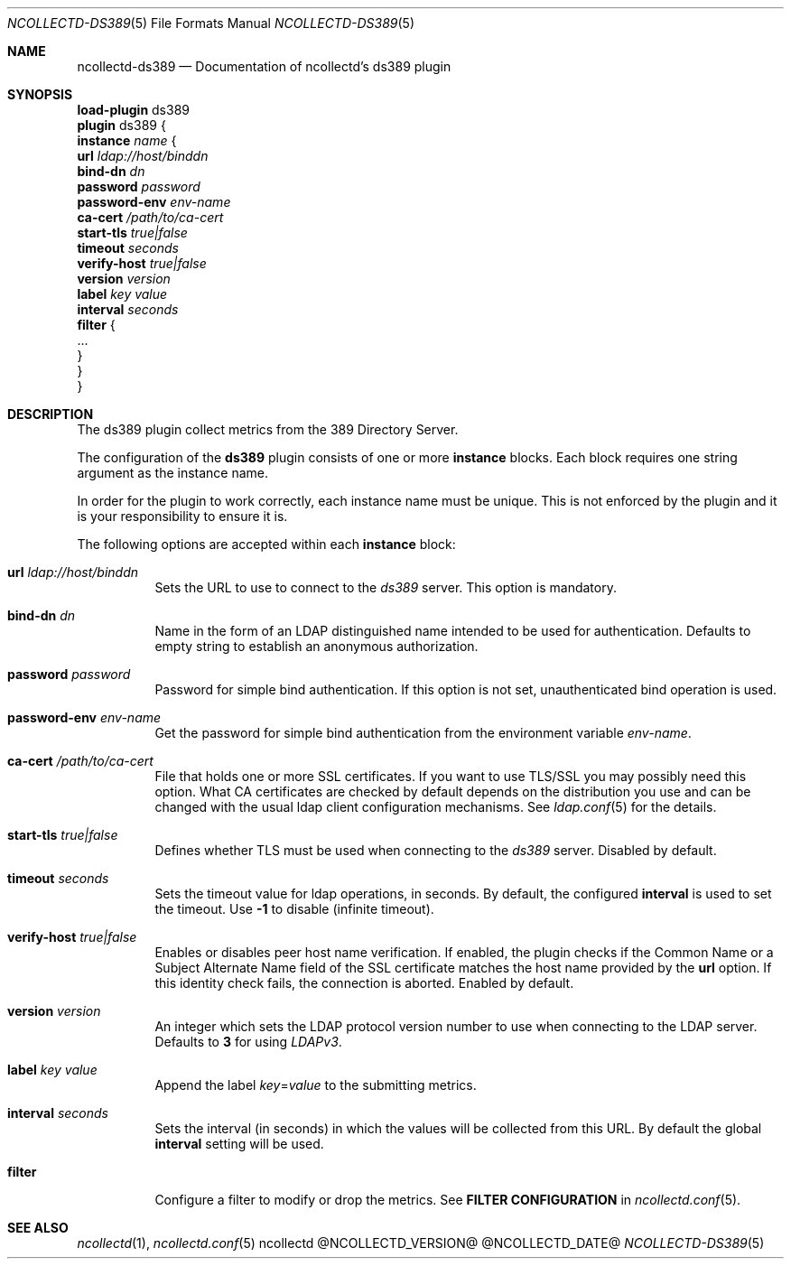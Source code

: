 .\" SPDX-License-Identifier: GPL-2.0-only
.Dd @NCOLLECTD_DATE@
.Dt NCOLLECTD-DS389  5
.Os ncollectd @NCOLLECTD_VERSION@
.Sh NAME
.Nm ncollectd-ds389
.Nd Documentation of ncollectd's ds389 plugin
.Sh SYNOPSIS
.Bd -literal -compact
\fBload-plugin\fP ds389
\fBplugin\fP ds389 {
    \fBinstance\fP \fIname\fP {
        \fBurl\fP \fIldap://host/binddn\fP
        \fBbind-dn\fP \fIdn\fP
        \fBpassword\fP \fIpassword\fP
        \fBpassword-env\fP \fIenv-name\fP
        \fBca-cert\fP \fI/path/to/ca-cert\fP
        \fBstart-tls\fP \fItrue|false\fP
        \fBtimeout\fP \fIseconds\fP
        \fBverify-host\fP \fItrue|false\fP
        \fBversion\fP \fIversion\fP
        \fBlabel\fP \fIkey\fP \fIvalue\fP
        \fBinterval\fP \fIseconds\fP
        \fBfilter\fP {
            ...
        }
    }
}
.Ed
.Sh DESCRIPTION
The ds389 plugin collect metrics from the 389 Directory Server.
.Pp
The configuration of the \fBds389\fP plugin consists of one or more
\fBinstance\fP blocks.
Each block requires one string argument as the instance name.
.Pp
In order for the plugin to work correctly, each instance name must be unique.
This is not enforced by the plugin and it is your responsibility
to ensure it is.
.Pp
The following options are accepted within each \fBinstance\fP block:
.Bl -tag -width Ds
.It \fBurl\fP \fIldap://host/binddn\fP
Sets the URL to use to connect to the \fIds389\fP server.
This option is mandatory.
.It \fBbind-dn\fP \fIdn\fP
Name in the form of an LDAP distinguished name intended to be used for
authentication.
Defaults to empty string to establish an anonymous authorization.
.It \fBpassword\fP \fIpassword\fP
Password for simple bind authentication.
If this option is not set, unauthenticated bind operation is used.
.It \fBpassword-env\fP \fIenv-name\fP
Get the password for simple bind authentication from the environment
variable \fIenv-name\fP.
.It \fBca-cert\fP \fI/path/to/ca-cert\fP
File that holds one or more SSL certificates.
If you want to use TLS/SSL you may possibly need this option.
What CA certificates are checked by default depends on the distribution
you use and can be changed with the usual ldap client configuration mechanisms.
See
.Xr ldap.conf 5
for the details.
.It \fBstart-tls\fP \fItrue|false\fP
Defines whether TLS must be used when connecting to the \fIds389\fP server.
Disabled by default.
.It \fBtimeout\fP \fIseconds\fP
Sets the timeout value for ldap operations, in seconds.
By default, the configured \fBinterval\fP is used to set the timeout.
Use \fB-1\fP to disable (infinite timeout).
.It \fBverify-host\fP \fItrue|false\fP
Enables or disables peer host name verification.
If enabled, the plugin checks if the \f(CWCommon Name\fP or a
\f(CWSubject Alternate Name\fP field of the SSL certificate matches the host
name provided by the \fBurl\fP option.
If this identity check fails, the connection is aborted.
Enabled by default.
.It \fBversion\fP \fIversion\fP
An integer which sets the LDAP protocol version number to use when connecting
to the LDAP server.
Defaults to \fB3\fP for using \fILDAPv3\fP.
.It \fBlabel\fP \fIkey\fP \fIvalue\fP
Append the label \fIkey\fP=\fIvalue\fP to the submitting metrics.
.It \fBinterval\fP \fIseconds\fP
Sets the interval (in seconds) in which the values will be collected from this
URL.
By default the global \fBinterval\fP setting will be used.
.It \fBfilter\fP
Configure a filter to modify or drop the metrics.
See \fBFILTER CONFIGURATION\fP in
.Xr ncollectd.conf 5 .
.El
.Sh "SEE ALSO"
.Xr ncollectd 1 ,
.Xr ncollectd.conf 5
